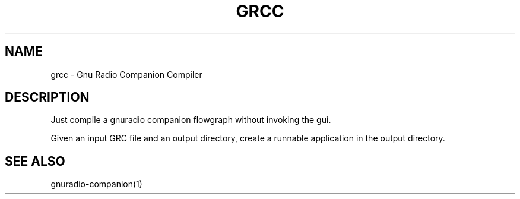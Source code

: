 .TH GRCC "1" "December 2011" "grcc 3.6" "User Commands"
.SH NAME
grcc \- Gnu Radio Companion Compiler
.SH DESCRIPTION
Just compile a gnuradio companion flowgraph without invoking the gui.
.PP
Given an input GRC file and an output directory, create a runnable
application in the output directory.
.SH "SEE ALSO"
gnuradio-companion(1)

